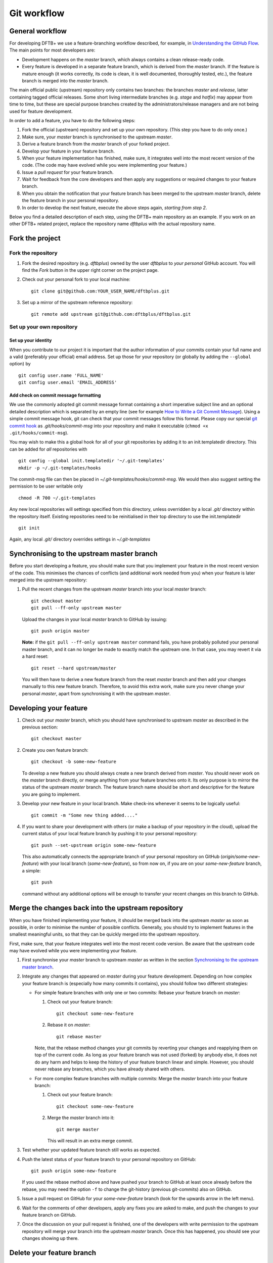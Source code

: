 .. highlight:: none

************
Git workflow
************

General workflow
================

For developing DFTB+ we use a feature-branching workflow described, for example,
in `Understanding the GitHub Flow
<https://guides.github.com/introduction/flow/>`_. The main points for most
developers are:

* Development happens on the `master` branch, which always contains a clean
  release-ready code.

* Every feature is developed in a separate feature branch, which is derived from
  the `master` branch. If the feature is mature enough (it works correctly, its
  code is clean, it is well documented, thoroughly tested, etc.), the feature
  branch is merged into the `master` branch.

The main official public (upstream) repository only contains two branches: the
branches `master` and `release`, latter containing tagged official releases.
Some short living intermediate branches (e.g. `stage` and `hotfix`) may appear
from time to time, but these are special purpose branches created by the
administrators/release managers and are not being used for feature development.

In order to add a feature, you have to do the following steps:

#. Fork the official (upstream) repository and set up your own repository. (This
   step you have to do only once.)

#. Make sure, your `master` branch is synchronised to the upstream `master`.

#. Derive a feature branch from the `master` branch of your forked project.

#. Develop your feature in your feature branch.

#. When your feature implementation has finished, make sure, it integrates well
   into the most recent version of the code. (The code may have evolved while
   you were implementing your feature.)

#. Issue a *pull request* for your feature branch.

#. Wait for feedback from the core developers and then apply any suggestions or
   required changes to your feature branch.

#. When you obtain the notification that your feature branch has been merged to
   the upstream `master` branch, delete the feature branch in your personal
   repository.

#. In order to develop the next feature, execute the above steps again,
   *starting from step 2*.

Below you find a detailed description of each step, using the DFTB+ main
repository as an example. If you work on an other DFTB+ related project, replace
the repository name `dftbplus` with the actual repository name.


Fork the project
================

Fork the repository
-------------------

#. Fork the desired repository (e.g. `dftbplus`) owned by the user `dftbplus` to
   *your personal* GitHub account. You will find the `Fork` button in the upper
   right corner on the project page.

#. Check out your personal fork to your local machine::

       git clone git@github.com:YOUR_USER_NAME/dftbplus.git

#. Set up a mirror of the upstream reference repository::

       git remote add upstream git@github.com:dftbplus/dftbplus.git



Set up your own repository
--------------------------

Set up your identity
....................

When you contribute to our project it is important that the author information
of your commits contain your full name and a valid (preferably your official)
email address. Set up those for your repository (or globally by adding the
``--global`` option) by ::

    git config user.name 'FULL_NAME'
    git config user.email 'EMAIL_ADDRESS'


Add check on commit message formatting
......................................

We use the commonly adopted git commit message format containing a short
imperative subject line and an optional detailed description which is separated
by an empty line (see for example `How to Write a Git Commit Message
<https://chris.beams.io/posts/git-commit/>`_). Using a simple commit message
hook, git can check that your commit messages follow this format. Please copy
our special `git commit hook
<https://gist.github.com/aradi/a651ee97cc6bd09acb237794a05eaa7f>`_ as
`.git/hooks/commit-msg` into your repository and make it executable (``chmod +x
.git/hooks/commit-msg``).

You may wish to make this a global hook for all of your git repositories by
adding it to an init.templatedir directory. This can be added for `all`
repositories with ::
  
  git config --global init.templatedir '~/.git-templates'
  mkdir -p ~/.git-templates/hooks

The commit-msg file can then be placed in `~/.git-templates/hooks/commit-msg`. 
We would then also suggest setting the permission to be user writable only ::
  
  chmod -R 700 ~/.git-templates

Any new local repositories will settings specified from this directory, unless
overridden by a local `.git/` directory within the repository itself. Existing
repositories need to be reinitialised in their top directory to use the
init.templatedir ::

  git init

Again, any local `.git/` directory overrides settings in `~/.git-templates`


Synchronising to the upstream master branch
===========================================

Before you start developing a feature, you should make sure that you implement
your feature in the most recent version of the code. This minimises the chances
of conflicts (and additional work needed from you) when your feature is later
merged into the upstream repository:

#. Pull the recent changes from the upstream `master` branch into your local
   `master` branch::

       git checkout master
       git pull --ff-only upstream master

   Upload the changes in your local `master` branch to GitHub by issuing::

       git push origin master

   **Note:** if the ``git pull --ff-only upstream master`` command fails, you
   have probably polluted your personal master branch, and it can no longer be
   made to exactly match the upstream one. In that case, you may revert it via a
   hard reset::

       git reset --hard upstream/master

   You will then have to derive a new feature branch from the reset `master`
   branch and then add your changes manually to this new feature
   branch. Therefore, to avoid this extra work, make sure you never change your
   personal `master`, apart from synchronising it with the upstream `master`.

  
Developing your feature
=======================

#. Check out your `master` branch, which you should have synchronised to
   upstream `master` as described in the previous section::

     git checkout master

#. Create you own feature branch::

       git checkout -b some-new-feature

   To develop a new feature you should always create a new branch derived from
   `master`.  You should never work on the `master` branch directly, or merge
   anything from your feature branches onto it. Its only purpose is to mirror
   the status of the upstream `master` branch. The feature branch name should be
   short and descriptive for the feature you are going to implement.

#. Develop your new feature in your local branch. Make check-ins whenever it
   seems to be logically useful::

       git commit -m "Some new thing added...."

#. If you want to share your development with others (or make a backup of your
   repository in the cloud), upload the current status of your local feature
   branch by pushing it to your personal repository::

       git push --set-upstream origin some-new-feature

   This also automatically connects the appropriate branch of your personal
   repository on GitHub (`origin/some-new-feature`) with your local branch
   (`some-new-feature`), so from now on, if you are on your `some-new-feature`
   branch, a simple::

       git push

   command without any additional options will be enough to transfer your recent
   changes on this branch to GitHub.



Merge the changes back into the upstream repository
===================================================

When you have finished implementing your feature, it should be merged back into
the upstream `master` as soon as possible, in order to minimise the number of
possible conflicts. Generally, you should try to implement features in the
smallest meaningful units, so that they can be quickly merged into the upstream
repository.

First, make sure, that your feature integrates well into the most recent code
version. Be aware that the upstream code may have evolved while you were
implementing your feature.

#. First synchronise your `master` branch to upstream `master` as written in the
   section `Synchronising to the upstream master branch`_.

#. Integrate any changes that appeared on `master` during your feature
   development. Depending on how complex your feature branch is (especially how
   many commits it contains), you should follow two different strategies:

   * For simple feature branches with only one or two commits: Rebase your
     feature branch on `master`:

     #. Check out your feature branch::
          
          git checkout some-new-feature

     #. Rebase it on `master`::
          
          git rebase master

     Note, that the rebase method changes your git commits by reverting your
     changes and reapplying them on top of the current code. As long as your
     feature branch was not used (forked) by anybody else, it does not do any
     harm and helps to keep the history of your feature branch linear and
     simple. However, you should never rebase any branches, which you have
     already shared with others.

   * For more complex feature branches with multiple commits: Merge the `master`
     branch into your feature branch:

     #. Check out your feature branch::

          git checkout some-new-feature

     #. Merge the `master` branch into it::

          git merge master
          
        This will result in an extra merge commit.

#. Test whether your updated feature branch still works as expected.

#. Push the latest status of your feature branch to your personal repository on
   GitHub::

       git push origin some-new-feature

   If you used the rebase method above and have pushed your branch to GitHub at
   least once already before the rebase, you may need the option ``-f`` to
   change the git-history (previous git-commits) also on GitHub.

#. Issue a pull request on GitHub for your `some-new-feature` branch (look for
   the upwards arrow in the left menu).

#. Wait for the comments of other developers, apply any fixes you are asked to
   make, and push the changes to your feature branch on GitHub.

#. Once the discussion on your pull request is finished, one of the developers
   with write permission to the upstream repository will merge your branch into
   the upstream `master` branch. Once this has happened, you should see your
   changes showing up there.


Delete your feature branch
==========================

Once your feature has been merged into the upstream code you should delete your
feature branch, both locally and on GitHub as well:

#. In order to delete the feature branch locally, change to the `master` branch
   (or any branch other than your feature branch) and delete your feature
   branch::

       git checkout master
       git branch -d some-new-feature

#. In order to delete the feature branch on GitHub as well use the command::

       git push origin --delete some-new-feature

This closes the development cycle of your feature and opens a new one for the
next one you are going to develop. You can then again create a new branch for
the new feature and develop your next extension starting with the steps
described in section `Synchronising to the upstream master branch`_.

